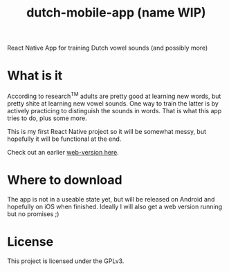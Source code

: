 #+title: dutch-mobile-app (name WIP)


React Native App for training Dutch vowel sounds (and possibly more)

* What is it

According to research^{TM} adults are pretty good at learning new words, but pretty shite at learning new vowel sounds. One way to train the latter is by actively
practicing to distinguish the sounds in words. That is what this app tries to do, plus some more.

This is my first React Native project so it will be somewhat messy, but hopefully it will be functional at the end.

Check out an earlier [[https://github.com/ThomasJorna/dutch-language-course][web-version here]].

* Where to download

The app is not in a useable state yet, but will be released on Android and hopefully on iOS when finished.
Ideally I will also get a web version running but no promises ;)

* License

This project is licensed under the GPLv3.
